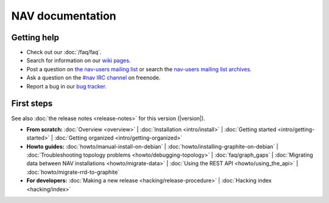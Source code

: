 .. NAV documentation master file, created by
   sphinx-quickstart on Tue Feb  8 10:54:59 2011.
   You can adapt this file completely to your liking, but it should at least
   contain the root `toctree` directive.

.. _index:

=================
NAV documentation
=================

Getting help
============

* Check out our :doc:`/faq/faq`.

* Search for information on our `wiki pages`_.

* Post a question on `the nav-users mailing list`_ or search the
  `nav-users mailing list archives`_.

* Ask a question on the `#nav IRC channel`_ on freenode.

* Report a bug in our `bug tracker`_.

.. _wiki pages: https://nav.uninett.no/wiki/
.. _nav-users mailing list archives: https://sympa.uninett.no/lists/uninett.no/arc/nav-users
.. _the nav-users mailing list: https://sympa.uninett.no/lists/uninett.no/info/nav-users
.. _#nav IRC channel: irc://irc.freenode.net/nav
.. _bug tracker: https://github.com/UNINETT/nav

First steps
===========

See also :doc:`the release notes <release-notes>` for this version (|version|).

* **From scratch:**
  :doc:`Overview <overview>` |
  :doc:`Installation <intro/install>` |
  :doc:`Getting started <intro/getting-started>` |
  :doc:`Getting organized <intro/getting-organized>`

* **Howto guides:**
  :doc:`howto/manual-install-on-debian` |
  :doc:`howto/installing-graphite-on-debian` |
  :doc:`Troubleshooting topology problems <howto/debugging-topology>` |
  :doc:`faq/graph_gaps` |
  :doc:`Migrating data between NAV installations <howto/migrate-data>` |
  :doc:`Using the REST API <howto/using_the_api>` |
  :doc:`howto/migrate-rrd-to-graphite`


* **For developers:**
  :doc:`Making a new release <hacking/release-procedure>` |
  :doc:`Hacking index <hacking/index>`
